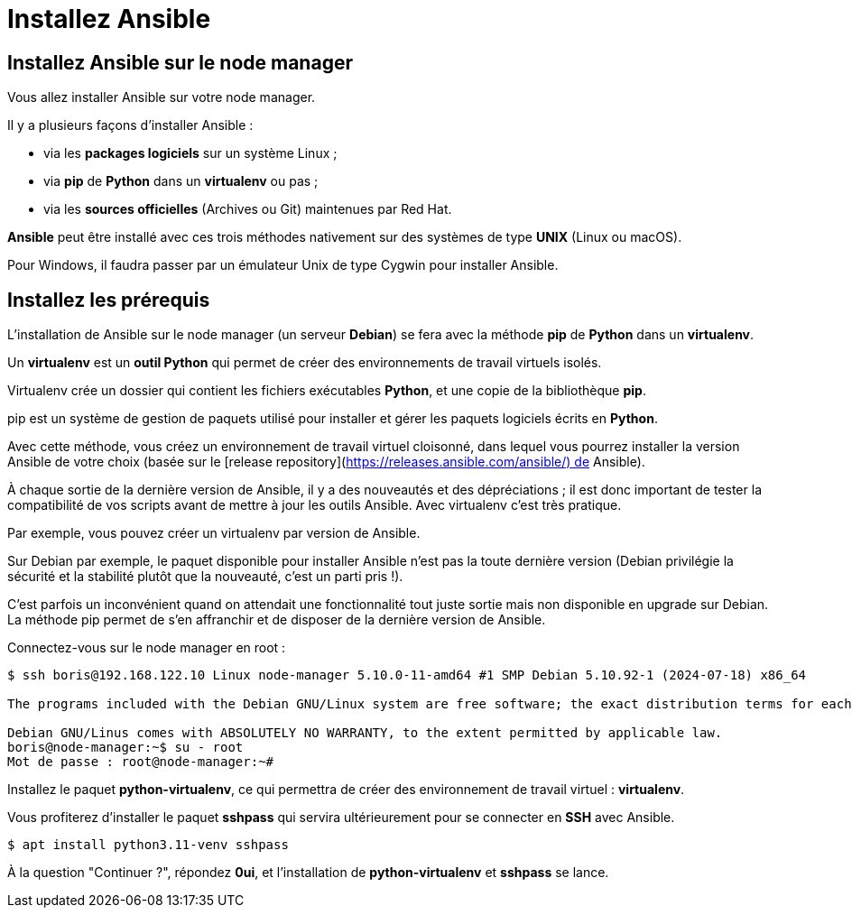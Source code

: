= Installez Ansible

== Installez Ansible sur le node manager

Vous allez installer Ansible sur votre node manager. 

Il y a plusieurs façons d’installer Ansible :

- via les **packages logiciels** sur un système Linux ;
- via **pip** de **Python** dans un **virtualenv** ou pas ;
- via les **sources officielles** (Archives ou Git) maintenues par Red Hat.

**Ansible** peut être installé avec ces trois méthodes nativement sur des systèmes de type **UNIX** (Linux ou macOS).

Pour Windows, il faudra passer par un émulateur Unix de type Cygwin pour installer Ansible.

== Installez les prérequis

L’installation de Ansible sur le node manager (un serveur **Debian**) se fera avec la méthode **pip** de **Python** dans un **virtualenv**.

Un **virtualenv** est un **outil Python** qui permet de créer des environnements de travail virtuels isolés. 

Virtualenv crée un dossier qui contient les fichiers exécutables **Python**, et une copie de la bibliothèque **pip**.

pip est un système de gestion de paquets utilisé pour installer et gérer les paquets logiciels écrits en **Python**.

Avec cette méthode, vous créez un environnement de travail virtuel cloisonné, dans lequel vous pourrez installer la version Ansible de votre choix (basée sur le [release repository](https://releases.ansible.com/ansible/) de Ansible).

À chaque sortie de la dernière version de Ansible, il y a des nouveautés et des dépréciations ; il est donc important de tester la compatibilité de vos scripts avant de mettre à jour les outils Ansible. Avec virtualenv c’est très pratique. 

Par exemple, vous pouvez créer un virtualenv par version de Ansible.

Sur Debian par exemple, le paquet disponible pour installer Ansible n’est pas la toute dernière version (Debian privilégie la sécurité et la stabilité plutôt que la nouveauté, c’est un parti pris !). 

C’est parfois un inconvénient quand on attendait une fonctionnalité tout juste sortie mais non disponible en upgrade sur Debian. La méthode pip permet de s’en affranchir et de disposer de la dernière version de Ansible.

Connectez-vous sur le node manager en root :

```bash
$ ssh boris@192.168.122.10 Linux node-manager 5.10.0-11-amd64 #1 SMP Debian 5.10.92-1 (2024-07-18) x86_64

The programs included with the Debian GNU/Linux system are free software; the exact distribution terms for each program are described in the individual files in /usr/share/doc/*/copyright.

Debian GNU/Linus comes with ABSOLUTELY NO WARRANTY, to the extent permitted by applicable law.
boris@node-manager:~$ su - root
Mot de passe : root@node-manager:~#
```

Installez le paquet **python-virtualenv**, ce qui permettra de créer des environnement de travail virtuel : **virtualenv**.

Vous profiterez d’installer le paquet **sshpass** qui servira ultérieurement pour se connecter en **SSH** avec Ansible.

```bash
$ apt install python3.11-venv sshpass
```

À la question "Continuer ?", répondez **0ui**, 
et l’installation de **python-virtualenv** et **sshpass** se lance.
